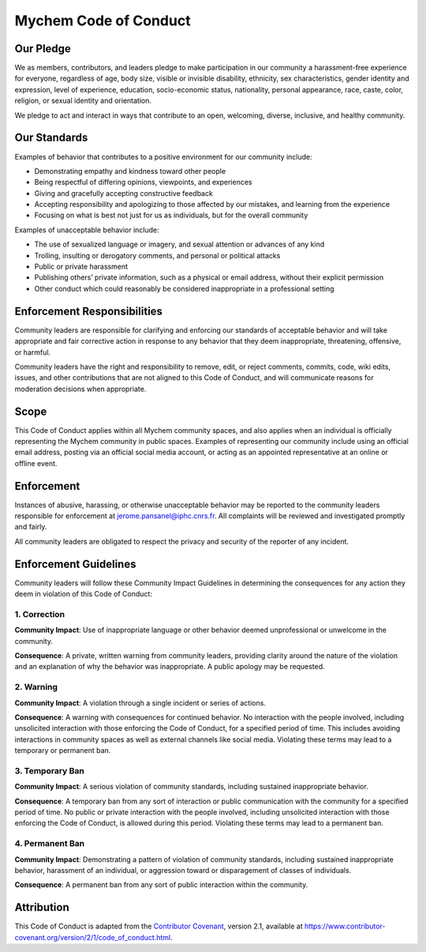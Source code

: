 Mychem Code of Conduct
======================

Our Pledge
----------

We as members, contributors, and leaders pledge to make participation
in our community a harassment-free experience for everyone, regardless
of age, body size, visible or invisible disability, ethnicity, sex
characteristics, gender identity and expression, level of experience,
education, socio-economic status, nationality, personal appearance,
race, caste, color, religion, or sexual identity and orientation.

We pledge to act and interact in ways that contribute to an open,
welcoming, diverse, inclusive, and healthy community.


Our Standards
-------------

Examples of behavior that contributes to a positive environment for our
community include:

-  Demonstrating empathy and kindness toward other people

-  Being respectful of differing opinions, viewpoints, and experiences

-  Giving and gracefully accepting constructive feedback

-  Accepting responsibility and apologizing to those affected by our
   mistakes, and learning from the experience

-  Focusing on what is best not just for us as individuals, but for the
   overall community

Examples of unacceptable behavior include:

-  The use of sexualized language or imagery, and sexual attention or
   advances of any kind

-  Trolling, insulting or derogatory comments, and personal or political
   attacks

-  Public or private harassment

-  Publishing others’ private information, such as a physical or email
   address, without their explicit permission

-  Other conduct which could reasonably be considered inappropriate in a
   professional setting


Enforcement Responsibilities
----------------------------

Community leaders are responsible for clarifying and enforcing our
standards of acceptable behavior and will take appropriate and fair
corrective action in response to any behavior that they deem
inappropriate, threatening, offensive, or harmful.

Community leaders have the right and responsibility to remove, edit, or
reject comments, commits, code, wiki edits, issues, and other
contributions that are not aligned to this Code of Conduct, and will
communicate reasons for moderation decisions when appropriate.


Scope
-----

This Code of Conduct applies within all Mychem community spaces, and
also applies when an individual is officially representing the Mychem
community in public spaces. Examples of representing our community
include using an official email address, posting via an official social
media account, or acting as an appointed representative at an online or
offline event.


Enforcement
-----------

Instances of abusive, harassing, or otherwise unacceptable behavior may
be reported to the community leaders responsible for enforcement at
jerome.pansanel@iphc.cnrs.fr. All complaints will be reviewed and
investigated promptly and fairly.

All community leaders are obligated to respect the privacy and security
of the reporter of any incident.


Enforcement Guidelines
----------------------

Community leaders will follow these Community Impact Guidelines in
determining the consequences for any action they deem in violation of
this Code of Conduct:

1. Correction
+++++++++++++

**Community Impact**: Use of inappropriate language or other behavior
deemed unprofessional or unwelcome in the community.

**Consequence**: A private, written warning from community leaders,
providing clarity around the nature of the violation and an explanation
of why the behavior was inappropriate. A public apology may be
requested.

2. Warning
++++++++++

**Community Impact**: A violation through a single incident or series of
actions.

**Consequence**: A warning with consequences for continued behavior. No
interaction with the people involved, including unsolicited interaction
with those enforcing the Code of Conduct, for a specified period of
time. This includes avoiding interactions in community spaces as well as
external channels like social media. Violating these terms may lead to a
temporary or permanent ban.

3. Temporary Ban
++++++++++++++++

**Community Impact**: A serious violation of community standards,
including sustained inappropriate behavior.

**Consequence**: A temporary ban from any sort of interaction or public
communication with the community for a specified period of time. No
public or private interaction with the people involved, including
unsolicited interaction with those enforcing the Code of Conduct, is
allowed during this period. Violating these terms may lead to a
permanent ban.

4. Permanent Ban
++++++++++++++++

**Community Impact**: Demonstrating a pattern of violation of community
standards, including sustained inappropriate behavior, harassment of an
individual, or aggression toward or disparagement of classes of
individuals.

**Consequence**: A permanent ban from any sort of public interaction
within the community.


Attribution
-----------

This Code of Conduct is adapted from the `Contributor
Covenant <https://www.contributor-covenant.org>`__, version 2.1,
available at
https://www.contributor-covenant.org/version/2/1/code_of_conduct.html.
